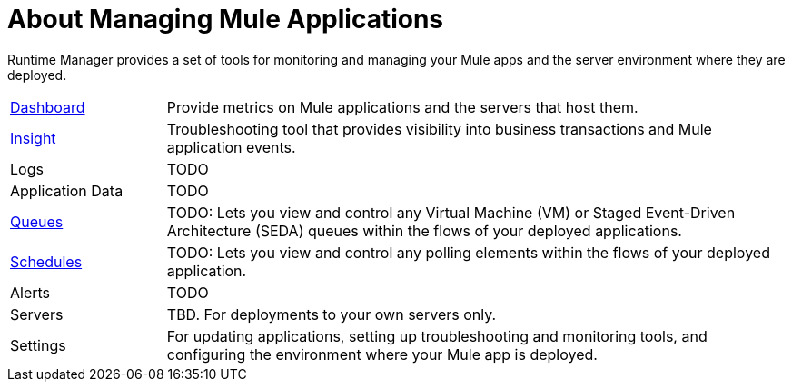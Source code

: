 = About Managing Mule Applications
:keywords: cloudhub, managing, monitoring, deploy, runtime manager, arm

Runtime Manager provides a set of tools for monitoring and managing your Mule apps and the server environment where they are deployed.

[cols="1,4"]
|===
| link:/runtime-manager/dashboards-about[Dashboard]
| Provide metrics on Mule applications and the servers that host them.

| link:/runtime-manager/insight[Insight]
| Troubleshooting tool that provides visibility into business transactions and Mule application events.

| Logs
| TODO

| Application Data
| TODO

| link:/runtime-manager/managing-queues[Queues]
| TODO: Lets you view and control any Virtual Machine (VM) or Staged Event-Driven Architecture (SEDA) queues within the flows of your deployed applications.

| link:/runtime-manager/managing-schedules[Schedules]
| TODO: Lets you view and control any polling elements within the flows of your deployed application.

| Alerts
| TODO

| Servers
| TBD. For deployments to your own servers only.

| Settings
| For updating applications, setting up troubleshooting and monitoring tools, and configuring the environment where your Mule app is deployed.
|===

////
== See Also

link:/runtime-manager/monitoring[Monitoring Applications]

link:/runtime-manager/alerts-on-runtime-manager[Alerts]

////
